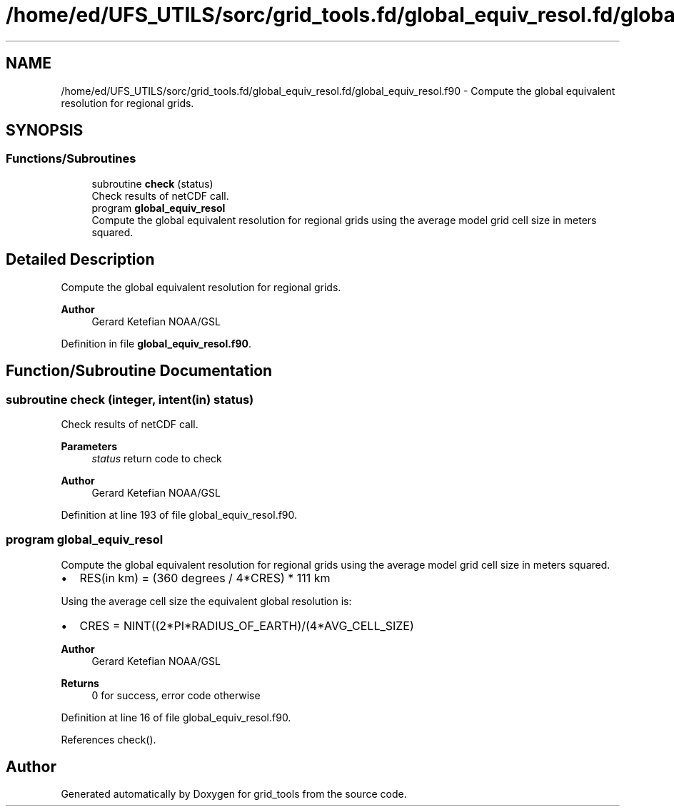 .TH "/home/ed/UFS_UTILS/sorc/grid_tools.fd/global_equiv_resol.fd/global_equiv_resol.f90" 3 "Thu Mar 18 2021" "Version 1.0.0" "grid_tools" \" -*- nroff -*-
.ad l
.nh
.SH NAME
/home/ed/UFS_UTILS/sorc/grid_tools.fd/global_equiv_resol.fd/global_equiv_resol.f90 \- Compute the global equivalent resolution for regional grids\&.  

.SH SYNOPSIS
.br
.PP
.SS "Functions/Subroutines"

.in +1c
.ti -1c
.RI "subroutine \fBcheck\fP (status)"
.br
.RI "Check results of netCDF call\&. "
.ti -1c
.RI "program \fBglobal_equiv_resol\fP"
.br
.RI "Compute the global equivalent resolution for regional grids using the average model grid cell size in meters squared\&. "
.in -1c
.SH "Detailed Description"
.PP 
Compute the global equivalent resolution for regional grids\&. 


.PP
\fBAuthor\fP
.RS 4
Gerard Ketefian NOAA/GSL 
.RE
.PP

.PP
Definition in file \fBglobal_equiv_resol\&.f90\fP\&.
.SH "Function/Subroutine Documentation"
.PP 
.SS "subroutine check (integer, intent(in) status)"

.PP
Check results of netCDF call\&. 
.PP
\fBParameters\fP
.RS 4
\fIstatus\fP return code to check 
.RE
.PP
\fBAuthor\fP
.RS 4
Gerard Ketefian NOAA/GSL 
.RE
.PP

.PP
Definition at line 193 of file global_equiv_resol\&.f90\&.
.SS "program global_equiv_resol"

.PP
Compute the global equivalent resolution for regional grids using the average model grid cell size in meters squared\&. 
.IP "\(bu" 2
RES(in km) = (360 degrees / 4*CRES) * 111 km
.PP
.PP
Using the average cell size the equivalent global resolution is:
.PP
.IP "\(bu" 2
CRES = NINT((2*PI*RADIUS_OF_EARTH)/(4*AVG_CELL_SIZE)
.PP
.PP
\fBAuthor\fP
.RS 4
Gerard Ketefian NOAA/GSL 
.RE
.PP
\fBReturns\fP
.RS 4
0 for success, error code otherwise 
.RE
.PP

.PP
Definition at line 16 of file global_equiv_resol\&.f90\&.
.PP
References check()\&.
.SH "Author"
.PP 
Generated automatically by Doxygen for grid_tools from the source code\&.
